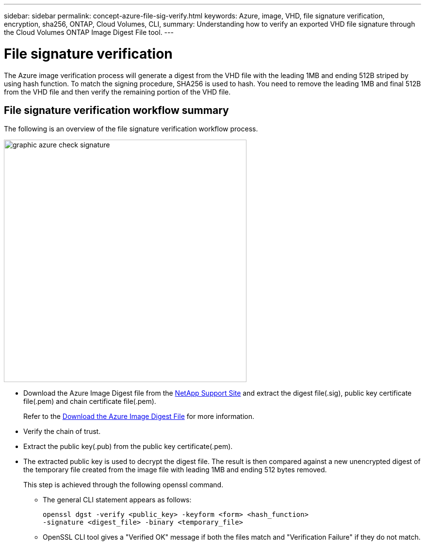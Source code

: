 ---
sidebar: sidebar
permalink: concept-azure-file-sig-verify.html
keywords: Azure, image, VHD, file signature verification, encryption, sha256, ONTAP, Cloud Volumes, CLI, 
summary: Understanding how to verify an exported VHD file signature through the Cloud Volumes ONTAP Image Digest File tool. 
---

= File signature verification
:hardbreaks:
:nofooter:
:icons: font
:linkattrs:
:imagesdir: ./media/

[.lead]
The Azure image verification process will generate a digest from the VHD file with the leading 1MB and ending 512B striped by using hash function. To match the signing procedure, SHA256 is used to hash. You need to remove the leading 1MB and final 512B from the VHD file and then verify the remaining portion of the VHD file. 

== File signature verification workflow summary
The following is an overview of the file signature verification workflow process.

image::graphic_azure_check_signature.png[width=500 An image that shows the file signature verification process]

* Download the Azure Image Digest file from the https://mysupport.netapp.com/site/[NetApp Support Site^] and extract the digest file(.sig), public key certificate file(.pem) and chain certificate file(.pem).
+
Refer to the https://docs.netapp.com/us-en/bluexp-cloud-volumes-ontap/task-azure-download-digest-file.html[Download the Azure Image Digest File^] for more information.  

* Verify the chain of trust.

* Extract the public key(.pub) from the public key certificate(.pem).

* The extracted public key is used to decrypt the digest file. The result is then compared against a new unencrypted digest of the temporary file created from the image file with leading 1MB and ending 512 bytes removed. 
+
This step is achieved through the following openssl command.

** The general CLI statement appears as follows:
+ 
----
openssl dgst -verify <public_key> -keyform <form> <hash_function> 
-signature <digest_file> -binary <temporary_file>
----

** OpenSSL CLI tool gives a "Verified OK" message if both the files match and "Verification Failure" if they do not match.
